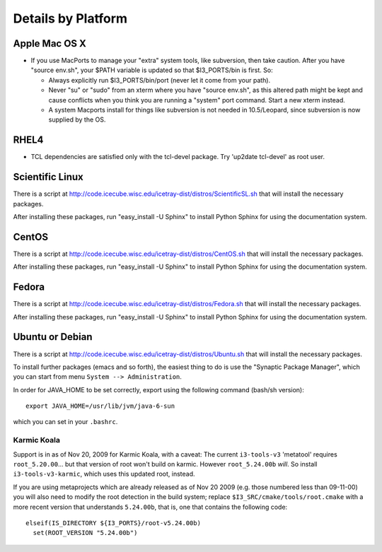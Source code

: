 .. _platforms:

Details by Platform
===================

.. index:: OSX
.. _OSX:

Apple Mac OS X
^^^^^^^^^^^^^^

* If you use MacPorts to manage your "extra" system tools, like
  subversion, then take caution.  After you have "source env.sh", your
  $PATH variable is updated so that $I3_PORTS/bin is first. So:

  * Always explicitly run $I3_PORTS/bin/port (never let it come from
    your path).

  * Never "su" or "sudo" from an xterm where you have "source env.sh",
    as this altered path might be kept and cause conflicts when you
    think you are running a "system" port command.  Start a new xterm
    instead.

  * A system Macports install for things like subversion is not needed
    in 10.5/Leopard, since subversion is now supplied by the OS.

.. index:: RHEL4
.. _RHEL4:

RHEL4
^^^^^

* TCL dependencies are satisfied only with the tcl-devel package. Try
  'up2date tcl-devel' as root user.

.. index:: Scientific Linux

Scientific Linux
^^^^^^^^^^^^^^^^

There is a script at
http://code.icecube.wisc.edu/icetray-dist/distros/ScientificSL.sh
that will install the necessary packages.

After installing these packages, run "easy_install -U Sphinx" to install
Python Sphinx for using the documentation system. 

.. index:: CentOS
.. _centos:

CentOS
^^^^^^

There is a script at
http://code.icecube.wisc.edu/icetray-dist/distros/CentOS.sh
that will install the necessary packages.


After installing these packages, run "easy_install -U Sphinx" to install
Python Sphinx for using the documentation system. 

Fedora
^^^^^^

There is a script at
http://code.icecube.wisc.edu/icetray-dist/distros/Fedora.sh
that will install the necessary packages.

After installing these packages, run "easy_install -U Sphinx" to install
Python Sphinx for using the documentation system. 

.. index:: Ubuntu
.. index:: Debian

.. _ubuntu:
.. _debian:

Ubuntu or Debian
^^^^^^^^^^^^^^^^

There is a script at
http://code.icecube.wisc.edu/icetray-dist/distros/Ubuntu.sh
that will install the necessary packages.

To install further packages (emacs and so forth), the easiest thing to
do is use the "Synaptic Package Manager", which you can start from menu
``System --> Administration``. 

In order for JAVA_HOME to be set correctly, export using the following
command (bash/sh version)::

  export JAVA_HOME=/usr/lib/jvm/java-6-sun

which you can set in your ``.bashrc``.


Karmic Koala
""""""""""""

Support is in as of Nov 20, 2009 for Karmic Koala, with a caveat: The
current ``i3-tools-v3`` 'metatool' requires ``root_5.20.00``... but
that version of root won't build on karmic.  However ``root_5.24.00b``
*will*.  So install ``i3-tools-v3-karmic``, which uses this updated
root, instead.
  
If you are using metaprojects which are already released as of Nov 20
2009 (e.g. those numbered less than 09-11-00) you will also need to
modify the root detection in the build system; replace
``$I3_SRC/cmake/tools/root.cmake`` with a more recent version that
understands ``5.24.00b``, that is, one that contains the following
code::

    elseif(IS_DIRECTORY ${I3_PORTS}/root-v5.24.00b)
      set(ROOT_VERSION "5.24.00b")


